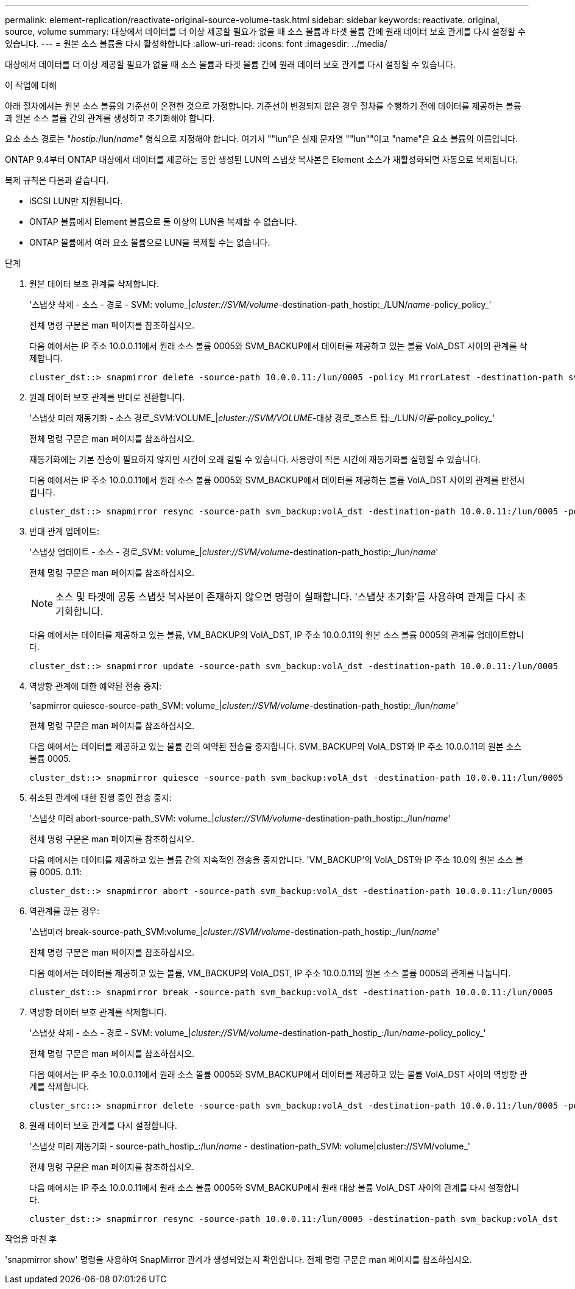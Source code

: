 ---
permalink: element-replication/reactivate-original-source-volume-task.html 
sidebar: sidebar 
keywords: reactivate. original, source, volume 
summary: 대상에서 데이터를 더 이상 제공할 필요가 없을 때 소스 볼륨과 타겟 볼륨 간에 원래 데이터 보호 관계를 다시 설정할 수 있습니다. 
---
= 원본 소스 볼륨을 다시 활성화합니다
:allow-uri-read: 
:icons: font
:imagesdir: ../media/


[role="lead"]
대상에서 데이터를 더 이상 제공할 필요가 없을 때 소스 볼륨과 타겟 볼륨 간에 원래 데이터 보호 관계를 다시 설정할 수 있습니다.

.이 작업에 대해
아래 절차에서는 원본 소스 볼륨의 기준선이 온전한 것으로 가정합니다. 기준선이 변경되지 않은 경우 절차를 수행하기 전에 데이터를 제공하는 볼륨과 원본 소스 볼륨 간의 관계를 생성하고 초기화해야 합니다.

요소 소스 경로는 "_hostip:_/lun/_name_" 형식으로 지정해야 합니다. 여기서 ""lun"은 실제 문자열 ""lun""이고 "name"은 요소 볼륨의 이름입니다.

ONTAP 9.4부터 ONTAP 대상에서 데이터를 제공하는 동안 생성된 LUN의 스냅샷 복사본은 Element 소스가 재활성화되면 자동으로 복제됩니다.

복제 규칙은 다음과 같습니다.

* iSCSI LUN만 지원됩니다.
* ONTAP 볼륨에서 Element 볼륨으로 둘 이상의 LUN을 복제할 수 없습니다.
* ONTAP 볼륨에서 여러 요소 볼륨으로 LUN을 복제할 수는 없습니다.


.단계
. 원본 데이터 보호 관계를 삭제합니다.
+
'스냅샷 삭제 - 소스 - 경로 - SVM: volume_|_cluster://SVM/volume_-destination-path_hostip:_/LUN/_name_-policy_policy_'

+
전체 명령 구문은 man 페이지를 참조하십시오.

+
다음 예에서는 IP 주소 10.0.0.11에서 원래 소스 볼륨 0005와 SVM_BACKUP에서 데이터를 제공하고 있는 볼륨 VolA_DST 사이의 관계를 삭제합니다.

+
[listing]
----
cluster_dst::> snapmirror delete -source-path 10.0.0.11:/lun/0005 -policy MirrorLatest -destination-path svm_backup:volA_dst
----
. 원래 데이터 보호 관계를 반대로 전환합니다.
+
'스냅샷 미러 재동기화 - 소스 경로_SVM:VOLUME_|_cluster://SVM/VOLUME_-대상 경로_호스트 팁:_/LUN/_이름_-policy_policy_'

+
전체 명령 구문은 man 페이지를 참조하십시오.

+
재동기화에는 기본 전송이 필요하지 않지만 시간이 오래 걸릴 수 있습니다. 사용량이 적은 시간에 재동기화를 실행할 수 있습니다.

+
다음 예에서는 IP 주소 10.0.0.11에서 원래 소스 볼륨 0005와 SVM_BACKUP에서 데이터를 제공하는 볼륨 VolA_DST 사이의 관계를 반전시킵니다.

+
[listing]
----
cluster_dst::> snapmirror resync -source-path svm_backup:volA_dst -destination-path 10.0.0.11:/lun/0005 -policy MirrorLatest
----
. 반대 관계 업데이트:
+
'스냅샷 업데이트 - 소스 - 경로_SVM: volume_|_cluster://SVM/volume_-destination-path_hostip:_/lun/_name_'

+
전체 명령 구문은 man 페이지를 참조하십시오.

+
[NOTE]
====
소스 및 타겟에 공통 스냅샷 복사본이 존재하지 않으면 명령이 실패합니다. '스냅샷 초기화'를 사용하여 관계를 다시 초기화합니다.

====
+
다음 예에서는 데이터를 제공하고 있는 볼륨, VM_BACKUP의 VolA_DST, IP 주소 10.0.0.11의 원본 소스 볼륨 0005의 관계를 업데이트합니다.

+
[listing]
----
cluster_dst::> snapmirror update -source-path svm_backup:volA_dst -destination-path 10.0.0.11:/lun/0005
----
. 역방향 관계에 대한 예약된 전송 중지:
+
'sapmirror quiesce-source-path_SVM: volume_|_cluster://SVM/volume_-destination-path_hostip:_/lun/_name_'

+
전체 명령 구문은 man 페이지를 참조하십시오.

+
다음 예에서는 데이터를 제공하고 있는 볼륨 간의 예약된 전송을 중지합니다. SVM_BACKUP의 VolA_DST와 IP 주소 10.0.0.11의 원본 소스 볼륨 0005.

+
[listing]
----
cluster_dst::> snapmirror quiesce -source-path svm_backup:volA_dst -destination-path 10.0.0.11:/lun/0005
----
. 취소된 관계에 대한 진행 중인 전송 중지:
+
'스냅샷 미러 abort-source-path_SVM: volume_|_cluster://SVM/volume_-destination-path_hostip:_/lun/_name_'

+
전체 명령 구문은 man 페이지를 참조하십시오.

+
다음 예에서는 데이터를 제공하고 있는 볼륨 간의 지속적인 전송을 중지합니다. 'VM_BACKUP'의 VolA_DST와 IP 주소 10.0의 원본 소스 볼륨 0005. 0.11:

+
[listing]
----
cluster_dst::> snapmirror abort -source-path svm_backup:volA_dst -destination-path 10.0.0.11:/lun/0005
----
. 역관계를 끊는 경우:
+
'스냅미러 break-source-path_SVM:volume_|_cluster://SVM/volume_-destination-path_hostip:_/lun/_name_'

+
전체 명령 구문은 man 페이지를 참조하십시오.

+
다음 예에서는 데이터를 제공하고 있는 볼륨, VM_BACKUP의 VolA_DST, IP 주소 10.0.0.11의 원본 소스 볼륨 0005의 관계를 나눕니다.

+
[listing]
----
cluster_dst::> snapmirror break -source-path svm_backup:volA_dst -destination-path 10.0.0.11:/lun/0005
----
. 역방향 데이터 보호 관계를 삭제합니다.
+
'스냅샷 삭제 - 소스 - 경로 - SVM: volume_|_cluster://SVM/volume_-destination-path_hostip_:/lun/_name_-policy_policy_'

+
전체 명령 구문은 man 페이지를 참조하십시오.

+
다음 예에서는 IP 주소 10.0.0.11에서 원래 소스 볼륨 0005와 SVM_BACKUP에서 데이터를 제공하고 있는 볼륨 VolA_DST 사이의 역방향 관계를 삭제합니다.

+
[listing]
----
cluster_src::> snapmirror delete -source-path svm_backup:volA_dst -destination-path 10.0.0.11:/lun/0005 -policy MirrorLatest
----
. 원래 데이터 보호 관계를 다시 설정합니다.
+
'스냅샷 미러 재동기화 - source-path_hostip_:/lun/_name_ - destination-path_SVM: volume|cluster://SVM/volume_'

+
전체 명령 구문은 man 페이지를 참조하십시오.

+
다음 예에서는 IP 주소 10.0.0.11에서 원래 소스 볼륨 0005와 SVM_BACKUP에서 원래 대상 볼륨 VolA_DST 사이의 관계를 다시 설정합니다.

+
[listing]
----
cluster_dst::> snapmirror resync -source-path 10.0.0.11:/lun/0005 -destination-path svm_backup:volA_dst
----


.작업을 마친 후
'snapmirror show' 명령을 사용하여 SnapMirror 관계가 생성되었는지 확인합니다. 전체 명령 구문은 man 페이지를 참조하십시오.
